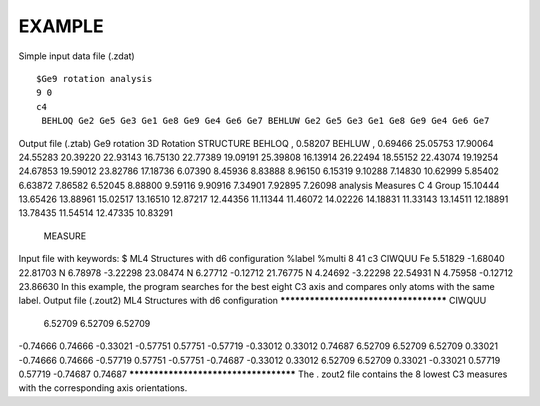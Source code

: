 EXAMPLE
=======

Simple input data file (.zdat) ::

 $Ge9 rotation analysis
 9 0
 c4
  BEHLOQ Ge2 Ge5 Ge3 Ge1 Ge8 Ge9 Ge4 Ge6 Ge7 BEHLUW Ge2 Ge5 Ge3 Ge1 Ge8 Ge9 Ge4 Ge6 Ge7
Output file (.ztab) Ge9 rotation
3D Rotation
STRUCTURE
BEHLOQ , 0.58207 BEHLUW , 0.69466
25.05753 17.90064 24.55283 20.39220 22.93143 16.75130 22.77389 19.09191 25.39808 16.13914 26.22494 18.55152 22.43074 19.19254 24.67853 19.59012 23.82786 17.18736
6.07390 8.45936 8.83888 8.96150 6.15319 9.10288 7.14830 10.62999 5.85402 6.63872 7.86582 6.52045 8.88800 9.59116 9.90916 7.34901 7.92895 7.26098
analysis
Measures C 4 Group
15.10444
13.65426
13.88961
15.02517
13.16510
12.87217
12.44356
11.11344
11.46072
14.02226
14.18831
11.33143
13.14511
12.18891
13.78435
11.54514
12.47335
10.83291
 MEASURE
Input file with keywords:
$ ML4 Structures with d6 configuration %label
%multi 8
41
c3
CIWQUU
Fe 5.51829 -1.68040 22.81703 N 6.78978 -3.22298 23.08474 N 6.27712 -0.12712 21.76775 N 4.24692 -3.22298 22.54931 N 4.75958 -0.12712 23.86630
In this example, the program searches for the best eight C3 axis and compares only atoms with the same label.
Output file (.zout2)
ML4 Structures with d6 configuration
************************************** CIWQUU
  6.52709 6.52709 6.52709
-0.74666 0.74666 -0.33021 -0.57751 0.57751 -0.57719 -0.33012 0.33012 0.74687
6.52709 6.52709 6.52709
0.33021 -0.74666 0.74666 -0.57719 0.57751 -0.57751 -0.74687 -0.33012 0.33012
6.52709 6.52709
0.33021 -0.33021
0.57719 0.57719 -0.74687 0.74687
**************************************
The . zout2 file contains the 8 lowest C3 measures with the corresponding axis orientations.